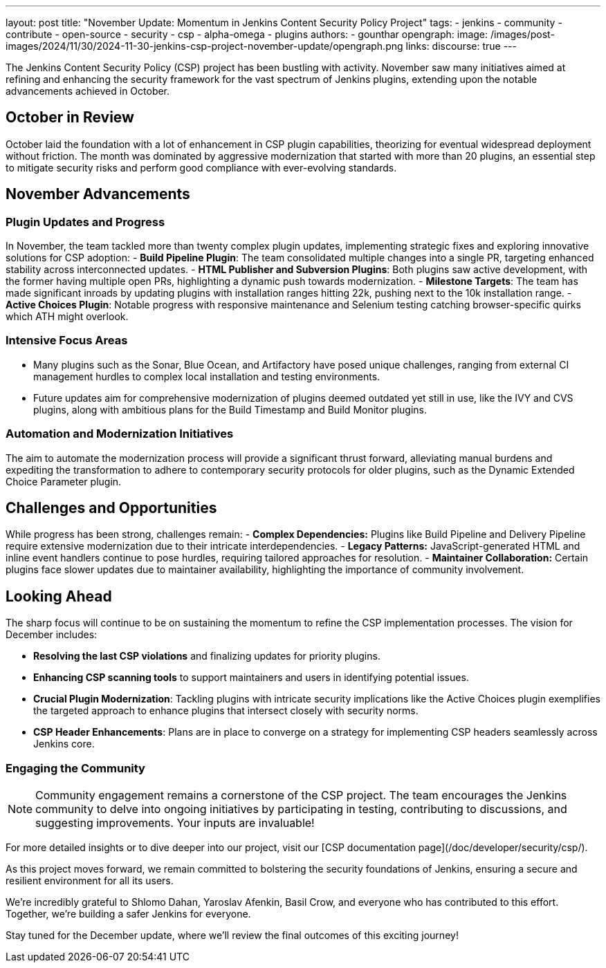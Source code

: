 ---
layout: post
title: "November Update: Momentum in Jenkins Content Security Policy Project"
tags:
- jenkins
- community
- contribute
- open-source
- security
- csp
- alpha-omega
- plugins
authors:
- gounthar
opengraph:
  image: /images/post-images/2024/11/30/2024-11-30-jenkins-csp-project-november-update/opengraph.png
links:
  discourse: true
---

The Jenkins Content Security Policy (CSP) project has been bustling with activity.
November saw many initiatives aimed at refining and enhancing the security framework for the vast spectrum of Jenkins plugins, extending upon the notable advancements achieved in October.

== October in Review

October laid the foundation with a lot of enhancement in CSP plugin capabilities, theorizing for eventual widespread deployment without friction.
The month was dominated by aggressive modernization that started with more than 20 plugins, an essential step to mitigate security risks and perform good compliance with ever-evolving standards.

== November Advancements

=== Plugin Updates and Progress
In November, the team tackled more than twenty complex plugin updates, implementing strategic fixes and exploring innovative solutions for CSP adoption:
- *Build Pipeline Plugin*: The team consolidated multiple changes into a single PR, targeting enhanced stability across interconnected updates.
- *HTML Publisher and Subversion Plugins*: Both plugins saw active development, with the former having multiple open PRs, highlighting a dynamic push towards modernization.
- *Milestone Targets*: The team has made significant inroads by updating plugins with installation ranges hitting 22k, pushing next to the 10k installation range.
- *Active Choices Plugin*: Notable progress with responsive maintenance and Selenium testing catching browser-specific quirks which ATH might overlook.

=== Intensive Focus Areas

- Many plugins such as the Sonar, Blue Ocean, and Artifactory have posed unique challenges, ranging from external CI management hurdles to complex local installation and testing environments.
- Future updates aim for comprehensive modernization of plugins deemed outdated yet still in use, like the IVY and CVS plugins, along with ambitious plans for the Build Timestamp and Build Monitor plugins.

=== Automation and Modernization Initiatives

The aim to automate the modernization process will provide a significant thrust forward, alleviating manual burdens and expediting the transformation to adhere to contemporary security protocols for older plugins, such as the Dynamic Extended Choice Parameter plugin.

== Challenges and Opportunities
While progress has been strong, challenges remain:
- *Complex Dependencies:* Plugins like Build Pipeline and Delivery Pipeline require extensive modernization due to their intricate interdependencies.
- *Legacy Patterns:* JavaScript-generated HTML and inline event handlers continue to pose hurdles, requiring tailored approaches for resolution.
- *Maintainer Collaboration:* Certain plugins face slower updates due to maintainer availability, highlighting the importance of community involvement.

== Looking Ahead

The sharp focus will continue to be on sustaining the momentum to refine the CSP implementation processes. The vision for December includes:

- *Resolving the last CSP violations* and finalizing updates for priority plugins.
- *Enhancing CSP scanning tools* to support maintainers and users in identifying potential issues.
- *Crucial Plugin Modernization*: Tackling plugins with intricate security implications like the Active Choices plugin exemplifies the targeted approach to enhance plugins that intersect closely with security norms.
- *CSP Header Enhancements*: Plans are in place to converge on a strategy for implementing CSP headers seamlessly across Jenkins core.

=== Engaging the Community

[NOTE]
====
Community engagement remains a cornerstone of the CSP project. The team encourages the Jenkins community to delve into ongoing initiatives by participating in testing, contributing to discussions, and suggesting improvements. Your inputs are invaluable!
====

For more detailed insights or to dive deeper into our project, visit our [CSP documentation page](/doc/developer/security/csp/).

As this project moves forward, we remain committed to bolstering the security foundations of Jenkins, ensuring a secure and resilient environment for all its users.

We’re incredibly grateful to Shlomo Dahan, Yaroslav Afenkin, Basil Crow, and everyone who has contributed to this effort. Together, we’re building a safer Jenkins for everyone.

Stay tuned for the December update, where we’ll review the final outcomes of this exciting journey!
